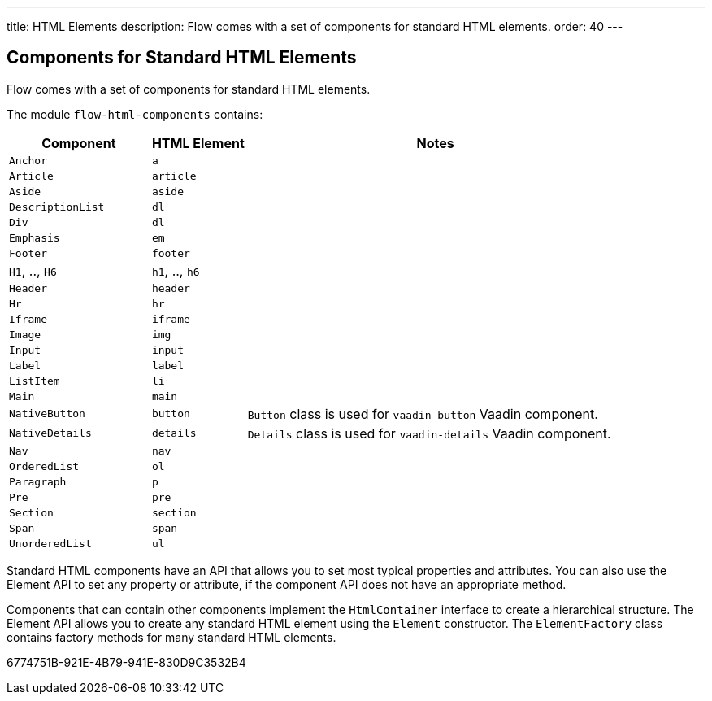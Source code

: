 ---
title: HTML Elements
description: Flow comes with a set of components for standard HTML elements.
order: 40
---

== Components for Standard HTML Elements

Flow comes with a set of components for standard HTML elements.

The module `flow-html-components` contains:

[cols="3,2,8",options=header]
|===
| Component | HTML Element | Notes
| `Anchor` | `a` |
| `Article`  | `article` |
| `Aside`  | `aside` |
| `DescriptionList` | `dl` |
| `Div` | `dl` |
| `Emphasis` | `em` |
| `Footer` | `footer` |
| `H1`, .., `H6` | `h1`, .., `h6` |
| `Header` | `header` |
| `Hr` | `hr` |
| `Iframe` | `iframe` |
| `Image` | `img` |
| `Input` | `input` |
| `Label` | `label` |
| `ListItem` | `li` |
| `Main` | `main` |
| `NativeButton` | `button` | `Button` class is used for `vaadin-button` Vaadin component.
| `NativeDetails` | `details` | `Details` class is used for `vaadin-details` Vaadin component.
| `Nav` | `nav` |
| `OrderedList` | `ol` |
| `Paragraph` | `p` |
| `Pre` | `pre` |
| `Section` | `section` |
| `Span` | `span` |
| `UnorderedList` | `ul` |
|===

Standard HTML components have an API that allows you to set most typical properties and attributes.
You can also use the Element API to set any property or attribute, if the component API does not have an appropriate method.

Components that can contain other components implement the [interfacename]`HtmlContainer` interface to create a hierarchical structure.
The Element API allows you to create any standard HTML element using the [classname]`Element` constructor.
The [classname]`ElementFactory` class contains factory methods for many standard HTML elements.


[.discussion-id]
6774751B-921E-4B79-941E-830D9C3532B4

